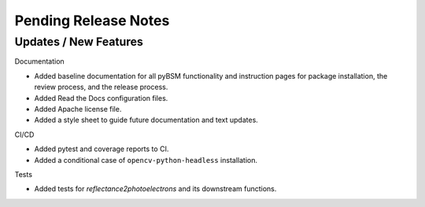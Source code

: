 Pending Release Notes
=====================

Updates / New Features
----------------------

Documentation

* Added baseline documentation for all pyBSM functionality and instruction pages for package installation, the review process, and the release process.

* Added Read the Docs configuration files.

* Added Apache license file.

* Added a style sheet to guide future documentation and text updates.

CI/CD

* Added pytest and coverage reports to CI.

* Added a conditional case of ``opencv-python-headless`` installation.

Tests

* Added tests for `reflectance2photoelectrons` and its downstream functions.

